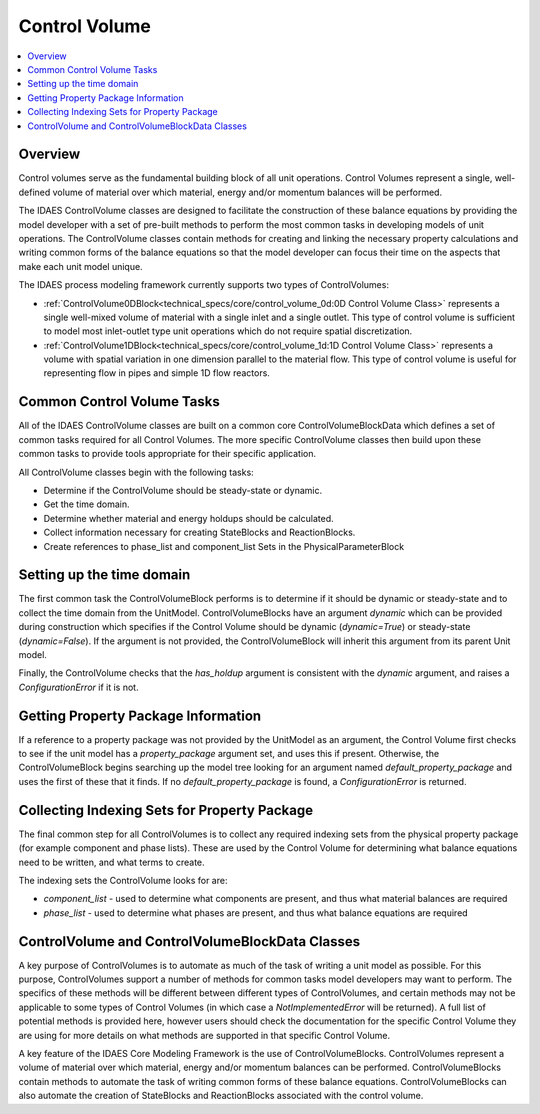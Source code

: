 ﻿Control Volume
==============

.. contents:: :local:

Overview
--------

Control volumes serve as the 
fundamental building block of all unit operations. Control Volumes represent a single, 
well-defined volume of material over which material, energy and/or momentum balances will 
be performed.

The IDAES ControlVolume classes are designed to facilitate the construction of these balance 
equations by providing the model developer with a set of pre-built methods to perform the most 
common tasks in developing models of unit operations. The ControlVolume classes contain methods 
for creating and linking the necessary property calculations and writing common forms of the 
balance equations so that the model developer can focus their time on the aspects that make each 
unit model unique.

The IDAES process modeling framework currently supports two types of ControlVolumes:

* :ref:`ControlVolume0DBlock<technical_specs/core/control_volume_0d:0D Control Volume Class>` represents a single well-mixed volume of material with a single inlet and a single outlet. This type of control volume is sufficient to model most inlet-outlet type unit operations which do not require spatial discretization.
* :ref:`ControlVolume1DBlock<technical_specs/core/control_volume_1d:1D Control Volume Class>` represents a volume with spatial variation in one dimension parallel to the material flow. This type of control volume is useful for representing flow in pipes and simple 1D flow reactors.

Common Control Volume Tasks
---------------------------

All of the IDAES ControlVolume classes are built on a common core ControlVolumeBlockData which 
defines a set of common tasks required for all Control Volumes. The more specific ControlVolume classes 
then build upon these common tasks to provide tools appropriate for their specific application.

All ControlVolume classes begin with the following tasks:

* Determine if the ControlVolume should be steady-state or dynamic.
* Get the time domain.
* Determine whether material and energy holdups should be calculated.
* Collect information necessary for creating StateBlocks and ReactionBlocks.
* Create references to phase_list and component_list Sets in the PhysicalParameterBlock

Setting up the time domain
--------------------------

The first common task the ControlVolumeBlock performs is to determine if it should be dynamic 
or steady-state and to collect the time domain from the UnitModel. ControlVolumeBlocks have 
an argument `dynamic` which can be provided during construction which specifies if the 
Control Volume should be dynamic (`dynamic=True`) or steady-state (`dynamic=False`). If the 
argument is not provided, the ControlVolumeBlock will inherit this argument from its parent 
Unit model.

Finally, the ControlVolume checks that the `has_holdup` argument is consistent with the 
`dynamic` argument, and raises a `ConfigurationError` if it is not.

Getting Property Package Information
------------------------------------

If a reference to a property package was not provided by the UnitModel as an argument, 
the Control Volume first checks to see if the unit model has a `property_package` argument 
set, and uses this if present. Otherwise, the ControlVolumeBlock begins searching up the model 
tree looking for an argument named `default_property_package` and uses the first of these 
that it finds. If no `default_property_package` is found, a `ConfigurationError` is returned.

Collecting Indexing Sets for Property Package
---------------------------------------------

The final common step for all ControlVolumes is to collect any required indexing sets from the physical property package (for example component and phase lists). These are used by the Control Volume for determining what balance equations need to be written, and what terms to create.

The indexing sets the ControlVolume looks for are:

* `component_list` - used to determine what components are present, and thus what material balances are required
* `phase_list` - used to determine what phases are present, and thus what balance equations are required

ControlVolume and ControlVolumeBlockData Classes
------------------------------------------------

A key purpose of ControlVolumes is to automate as much of the task of writing a unit model as 
possible. For this purpose, ControlVolumes support a number of methods for common tasks model 
developers may want to perform. The specifics of these methods will be different between 
different types of ControlVolumes, and certain methods may not be applicable to some types of 
Control Volumes (in which case a `NotImplementedError` will be returned). A full list of 
potential methods is provided here, however users should check the documentation for the 
specific Control Volume they are using for more details on what methods are supported in that 
specific Control Volume.

A key feature of the IDAES Core Modeling Framework is the use of ControlVolumeBlocks. ControlVolumes 
represent a volume of material over which material, energy and/or momentum balances 
can be performed. ControlVolumeBlocks contain methods to automate the task of writing common 
forms of these balance equations. ControlVolumeBlocks can also automate the creation of 
StateBlocks and ReactionBlocks associated with the control volume.


